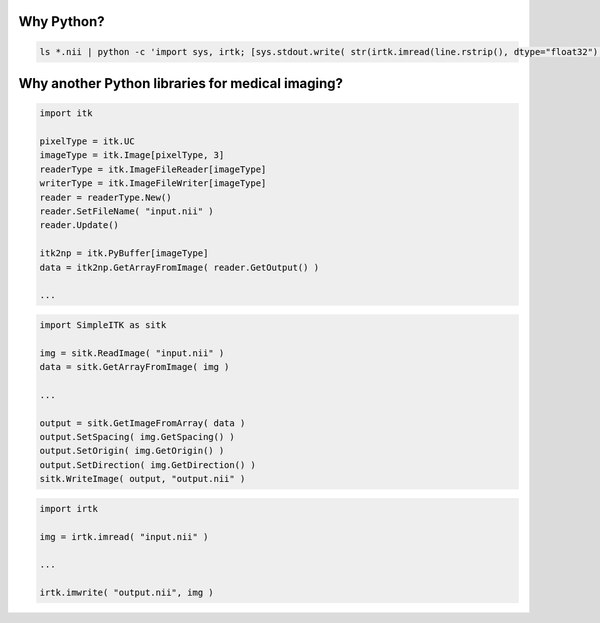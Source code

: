 Why Python?
===========

.. code-block:: python

    ls *.nii | python -c 'import sys, irtk; [sys.stdout.write( str(irtk.imread(line.rstrip(), dtype="float32").max())+"\n") for line in sys.stdin]'

    
Why another Python libraries for medical imaging?
=================================================

.. code-block:: python
                
    import itk

    pixelType = itk.UC
    imageType = itk.Image[pixelType, 3]
    readerType = itk.ImageFileReader[imageType]
    writerType = itk.ImageFileWriter[imageType]
    reader = readerType.New()
    reader.SetFileName( "input.nii" )
    reader.Update()

    itk2np = itk.PyBuffer[imageType]
    data = itk2np.GetArrayFromImage( reader.GetOutput() )

    ...


.. code-block:: python
                
    import SimpleITK as sitk

    img = sitk.ReadImage( "input.nii" )
    data = sitk.GetArrayFromImage( img )

    ...

    output = sitk.GetImageFromArray( data )
    output.SetSpacing( img.GetSpacing() )
    output.SetOrigin( img.GetOrigin() )
    output.SetDirection( img.GetDirection() )
    sitk.WriteImage( output, "output.nii" ) 

.. code-block:: python
                
    import irtk

    img = irtk.imread( "input.nii" )

    ...

    irtk.imwrite( "output.nii", img )

